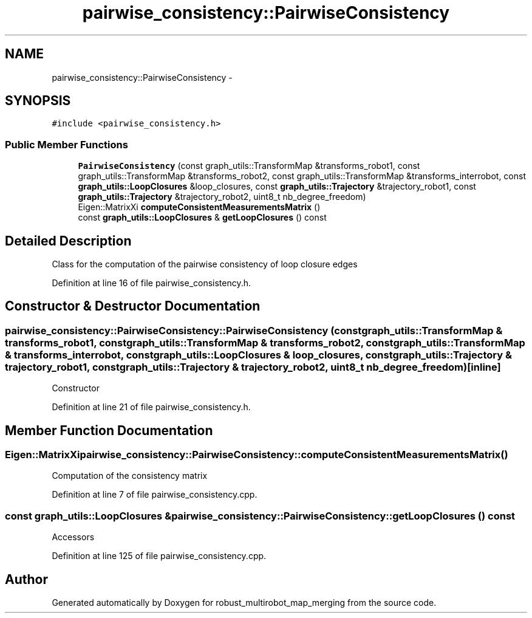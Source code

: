 .TH "pairwise_consistency::PairwiseConsistency" 3 "Tue Sep 11 2018" "Version 0.1" "robust_multirobot_map_merging" \" -*- nroff -*-
.ad l
.nh
.SH NAME
pairwise_consistency::PairwiseConsistency \- 
.SH SYNOPSIS
.br
.PP
.PP
\fC#include <pairwise_consistency\&.h>\fP
.SS "Public Member Functions"

.in +1c
.ti -1c
.RI "\fBPairwiseConsistency\fP (const graph_utils::TransformMap &transforms_robot1, const graph_utils::TransformMap &transforms_robot2, const graph_utils::TransformMap &transforms_interrobot, const \fBgraph_utils::LoopClosures\fP &loop_closures, const \fBgraph_utils::Trajectory\fP &trajectory_robot1, const \fBgraph_utils::Trajectory\fP &trajectory_robot2, uint8_t nb_degree_freedom)"
.br
.ti -1c
.RI "Eigen::MatrixXi \fBcomputeConsistentMeasurementsMatrix\fP ()"
.br
.ti -1c
.RI "const \fBgraph_utils::LoopClosures\fP & \fBgetLoopClosures\fP () const "
.br
.in -1c
.SH "Detailed Description"
.PP 
Class for the computation of the pairwise consistency of loop closure edges 
.PP
Definition at line 16 of file pairwise_consistency\&.h\&.
.SH "Constructor & Destructor Documentation"
.PP 
.SS "pairwise_consistency::PairwiseConsistency::PairwiseConsistency (const graph_utils::TransformMap & transforms_robot1, const graph_utils::TransformMap & transforms_robot2, const graph_utils::TransformMap & transforms_interrobot, const \fBgraph_utils::LoopClosures\fP & loop_closures, const \fBgraph_utils::Trajectory\fP & trajectory_robot1, const \fBgraph_utils::Trajectory\fP & trajectory_robot2, uint8_t nb_degree_freedom)\fC [inline]\fP"
Constructor 
.PP
Definition at line 21 of file pairwise_consistency\&.h\&.
.SH "Member Function Documentation"
.PP 
.SS "Eigen::MatrixXi pairwise_consistency::PairwiseConsistency::computeConsistentMeasurementsMatrix ()"
Computation of the consistency matrix 
.PP
Definition at line 7 of file pairwise_consistency\&.cpp\&.
.SS "const \fBgraph_utils::LoopClosures\fP & pairwise_consistency::PairwiseConsistency::getLoopClosures () const"
Accessors 
.PP
Definition at line 125 of file pairwise_consistency\&.cpp\&.

.SH "Author"
.PP 
Generated automatically by Doxygen for robust_multirobot_map_merging from the source code\&.
